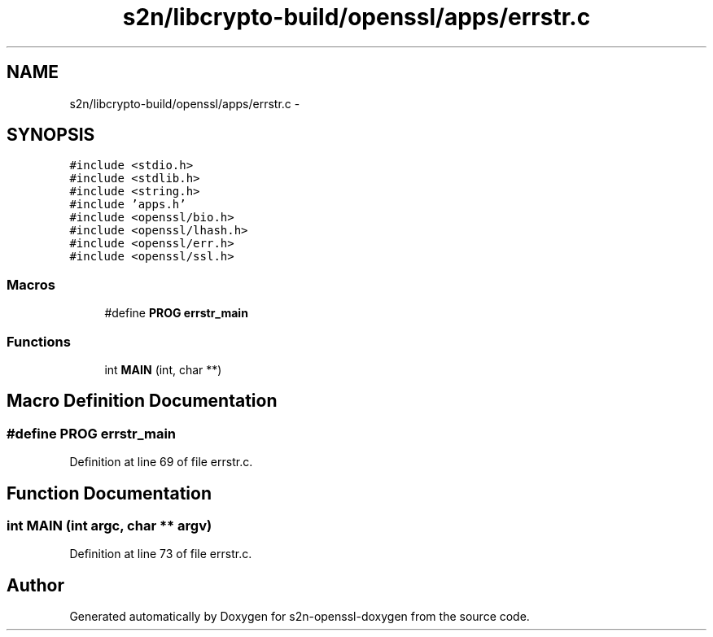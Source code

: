 .TH "s2n/libcrypto-build/openssl/apps/errstr.c" 3 "Thu Jun 30 2016" "s2n-openssl-doxygen" \" -*- nroff -*-
.ad l
.nh
.SH NAME
s2n/libcrypto-build/openssl/apps/errstr.c \- 
.SH SYNOPSIS
.br
.PP
\fC#include <stdio\&.h>\fP
.br
\fC#include <stdlib\&.h>\fP
.br
\fC#include <string\&.h>\fP
.br
\fC#include 'apps\&.h'\fP
.br
\fC#include <openssl/bio\&.h>\fP
.br
\fC#include <openssl/lhash\&.h>\fP
.br
\fC#include <openssl/err\&.h>\fP
.br
\fC#include <openssl/ssl\&.h>\fP
.br

.SS "Macros"

.in +1c
.ti -1c
.RI "#define \fBPROG\fP   \fBerrstr_main\fP"
.br
.in -1c
.SS "Functions"

.in +1c
.ti -1c
.RI "int \fBMAIN\fP (int, char **)"
.br
.in -1c
.SH "Macro Definition Documentation"
.PP 
.SS "#define PROG   \fBerrstr_main\fP"

.PP
Definition at line 69 of file errstr\&.c\&.
.SH "Function Documentation"
.PP 
.SS "int MAIN (int argc, char ** argv)"

.PP
Definition at line 73 of file errstr\&.c\&.
.SH "Author"
.PP 
Generated automatically by Doxygen for s2n-openssl-doxygen from the source code\&.
